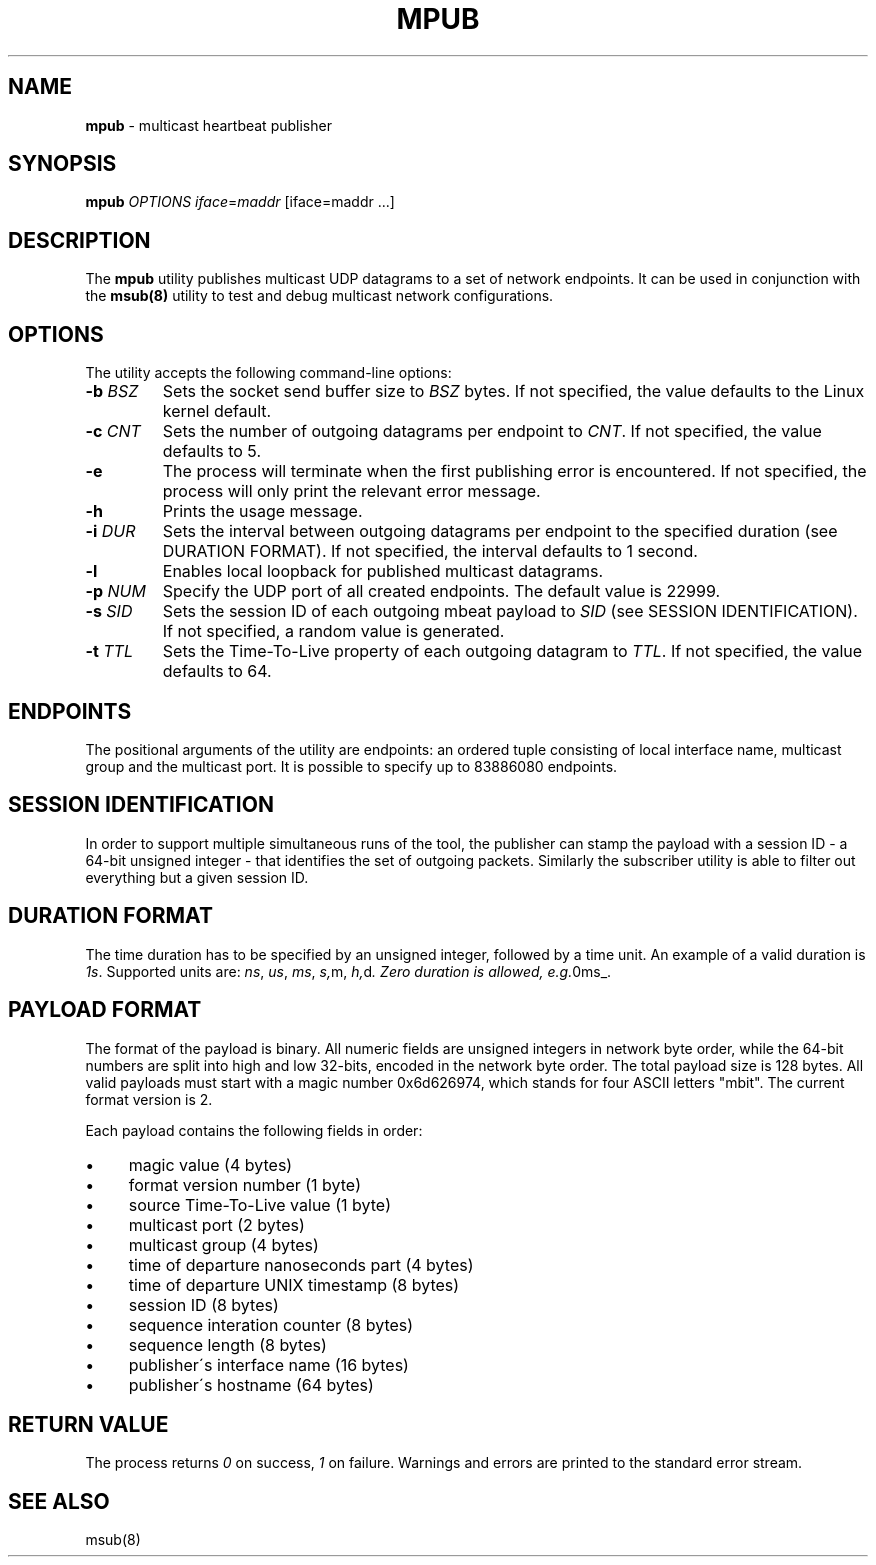 .\" generated with Ronn/v0.7.3
.\" http://github.com/rtomayko/ronn/tree/0.7.3
.
.TH "MPUB" "8" "September 2017" "" ""
.
.SH "NAME"
\fBmpub\fR \- multicast heartbeat publisher
.
.SH "SYNOPSIS"
\fBmpub\fR \fIOPTIONS\fR \fIiface\fR=\fImaddr\fR [iface=maddr \.\.\.]
.
.SH "DESCRIPTION"
The \fBmpub\fR utility publishes multicast UDP datagrams to a set of network endpoints\. It can be used in conjunction with the \fBmsub(8)\fR utility to test and debug multicast network configurations\.
.
.SH "OPTIONS"
The utility accepts the following command\-line options:
.
.TP
\fB\-b\fR \fIBSZ\fR
Sets the socket send buffer size to \fIBSZ\fR bytes\. If not specified, the value defaults to the Linux kernel default\.
.
.TP
\fB\-c\fR \fICNT\fR
Sets the number of outgoing datagrams per endpoint to \fICNT\fR\. If not specified, the value defaults to 5\.
.
.TP
\fB\-e\fR
The process will terminate when the first publishing error is encountered\. If not specified, the process will only print the relevant error message\.
.
.TP
\fB\-h\fR
Prints the usage message\.
.
.TP
\fB\-i\fR \fIDUR\fR
Sets the interval between outgoing datagrams per endpoint to the specified duration (see DURATION FORMAT)\. If not specified, the interval defaults to 1 second\.
.
.TP
\fB\-l\fR
Enables local loopback for published multicast datagrams\.
.
.TP
\fB\-p\fR \fINUM\fR
Specify the UDP port of all created endpoints\. The default value is 22999\.
.
.TP
\fB\-s\fR \fISID\fR
Sets the session ID of each outgoing mbeat payload to \fISID\fR (see SESSION IDENTIFICATION)\. If not specified, a random value is generated\.
.
.TP
\fB\-t\fR \fITTL\fR
Sets the Time\-To\-Live property of each outgoing datagram to \fITTL\fR\. If not specified, the value defaults to 64\.
.
.SH "ENDPOINTS"
The positional arguments of the utility are endpoints: an ordered tuple consisting of local interface name, multicast group and the multicast port\. It is possible to specify up to 83886080 endpoints\.
.
.SH "SESSION IDENTIFICATION"
In order to support multiple simultaneous runs of the tool, the publisher can stamp the payload with a session ID \- a 64\-bit unsigned integer \- that identifies the set of outgoing packets\. Similarly the subscriber utility is able to filter out everything but a given session ID\.
.
.SH "DURATION FORMAT"
The time duration has to be specified by an unsigned integer, followed by a time unit\. An example of a valid duration is \fI1s\fR\. Supported units are: \fIns\fR, \fIus\fR, \fIms\fR, \fIs,\fRm, \fIh,\fRd\fI\. Zero duration is allowed, e\.g\.\fR0ms_\.
.
.SH "PAYLOAD FORMAT"
The format of the payload is binary\. All numeric fields are unsigned integers in network byte order, while the 64\-bit numbers are split into high and low 32\-bits, encoded in the network byte order\. The total payload size is 128 bytes\. All valid payloads must start with a magic number 0x6d626974, which stands for four ASCII letters "mbit"\. The current format version is 2\.
.
.P
Each payload contains the following fields in order:
.
.IP "\(bu" 4
magic value (4 bytes)
.
.IP "\(bu" 4
format version number (1 byte)
.
.IP "\(bu" 4
source Time\-To\-Live value (1 byte)
.
.IP "\(bu" 4
multicast port (2 bytes)
.
.IP "\(bu" 4
multicast group (4 bytes)
.
.IP "\(bu" 4
time of departure nanoseconds part (4 bytes)
.
.IP "\(bu" 4
time of departure UNIX timestamp (8 bytes)
.
.IP "\(bu" 4
session ID (8 bytes)
.
.IP "\(bu" 4
sequence interation counter (8 bytes)
.
.IP "\(bu" 4
sequence length (8 bytes)
.
.IP "\(bu" 4
publisher\'s interface name (16 bytes)
.
.IP "\(bu" 4
publisher\'s hostname (64 bytes)
.
.IP "" 0
.
.SH "RETURN VALUE"
The process returns \fI0\fR on success, \fI1\fR on failure\. Warnings and errors are printed to the standard error stream\.
.
.SH "SEE ALSO"
msub(8)
